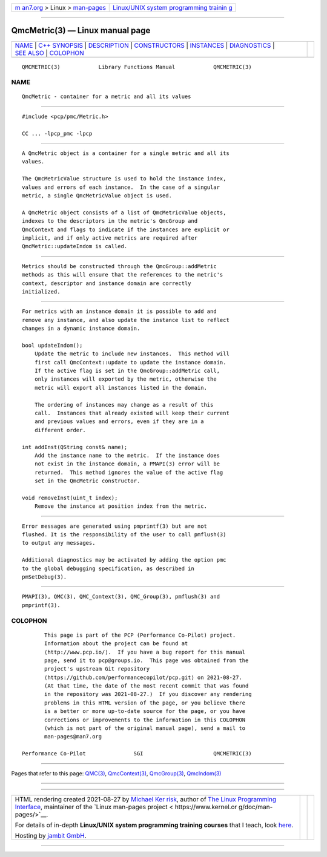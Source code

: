 .. container:: page-top

.. container:: nav-bar

   +----------------------------------+----------------------------------+
   | `m                               | `Linux/UNIX system programming   |
   | an7.org <../../../index.html>`__ | trainin                          |
   | > Linux >                        | g <http://man7.org/training/>`__ |
   | `man-pages <../index.html>`__    |                                  |
   +----------------------------------+----------------------------------+

--------------

QmcMetric(3) — Linux manual page
================================

+-----------------------------------+-----------------------------------+
| `NAME <#NAME>`__ \|               |                                   |
| `C++ SYNOPSIS <#C++_SYNOPSIS>`__  |                                   |
| \| `DESCRIPTION <#DESCRIPTION>`__ |                                   |
| \|                                |                                   |
| `CONSTRUCTORS <#CONSTRUCTORS>`__  |                                   |
| \| `INSTANCES <#INSTANCES>`__ \|  |                                   |
| `DIAGNOSTICS <#DIAGNOSTICS>`__ \| |                                   |
| `SEE ALSO <#SEE_ALSO>`__ \|       |                                   |
| `COLOPHON <#COLOPHON>`__          |                                   |
+-----------------------------------+-----------------------------------+
| .. container:: man-search-box     |                                   |
+-----------------------------------+-----------------------------------+

::

   QMCMETRIC(3)            Library Functions Manual            QMCMETRIC(3)

NAME
-------------------------------------------------

::

          QmcMetric - container for a metric and all its values


-----------------------------------------------------------------

::

          #include <pcp/pmc/Metric.h>

          CC ... -lpcp_pmc -lpcp


---------------------------------------------------------------

::

          A QmcMetric object is a container for a single metric and all its
          values.

          The QmcMetricValue structure is used to hold the instance index,
          values and errors of each instance.  In the case of a singular
          metric, a single QmcMetricValue object is used.

          A QmcMetric object consists of a list of QmcMetricValue objects,
          indexes to the descriptors in the metric's QmcGroup and
          QmcContext and flags to indicate if the instances are explicit or
          implicit, and if only active metrics are required after
          QmcMetric::updateIndom is called.


-----------------------------------------------------------------

::

          Metrics should be constructed through the QmcGroup::addMetric
          methods as this will ensure that the references to the metric's
          context, descriptor and instance domain are correctly
          initialized.


-----------------------------------------------------------

::

          For metrics with an instance domain it is possible to add and
          remove any instance, and also update the instance list to reflect
          changes in a dynamic instance domain.

          bool updateIndom();
              Update the metric to include new instances.  This method will
              first call QmcContext::update to update the instance domain.
              If the active flag is set in the QmcGroup::addMetric call,
              only instances will exported by the metric, otherwise the
              metric will export all instances listed in the domain.

              The ordering of instances may change as a result of this
              call.  Instances that already existed will keep their current
              and previous values and errors, even if they are in a
              different order.

          int addInst(QString const& name);
              Add the instance name to the metric.  If the instance does
              not exist in the instance domain, a PMAPI(3) error will be
              returned.  This method ignores the value of the active flag
              set in the QmcMetric constructor.

          void removeInst(uint_t index);
              Remove the instance at position index from the metric.


---------------------------------------------------------------

::

          Error messages are generated using pmprintf(3) but are not
          flushed. It is the responsibility of the user to call pmflush(3)
          to output any messages.

          Additional diagnostics may be activated by adding the option pmc
          to the global debugging specification, as described in
          pmSetDebug(3).


---------------------------------------------------------

::

          PMAPI(3), QMC(3), QMC_Context(3), QMC_Group(3), pmflush(3) and
          pmprintf(3).

COLOPHON
---------------------------------------------------------

::

          This page is part of the PCP (Performance Co-Pilot) project.
          Information about the project can be found at 
          ⟨http://www.pcp.io/⟩.  If you have a bug report for this manual
          page, send it to pcp@groups.io.  This page was obtained from the
          project's upstream Git repository
          ⟨https://github.com/performancecopilot/pcp.git⟩ on 2021-08-27.
          (At that time, the date of the most recent commit that was found
          in the repository was 2021-08-27.)  If you discover any rendering
          problems in this HTML version of the page, or you believe there
          is a better or more up-to-date source for the page, or you have
          corrections or improvements to the information in this COLOPHON
          (which is not part of the original manual page), send a mail to
          man-pages@man7.org

   Performance Co-Pilot               SGI                      QMCMETRIC(3)

--------------

Pages that refer to this page: `QMC(3) <../man3/QMC.3.html>`__, 
`QmcContext(3) <../man3/QmcContext.3.html>`__, 
`QmcGroup(3) <../man3/QmcGroup.3.html>`__, 
`QmcIndom(3) <../man3/QmcIndom.3.html>`__

--------------

--------------

.. container:: footer

   +-----------------------+-----------------------+-----------------------+
   | HTML rendering        |                       | |Cover of TLPI|       |
   | created 2021-08-27 by |                       |                       |
   | `Michael              |                       |                       |
   | Ker                   |                       |                       |
   | risk <https://man7.or |                       |                       |
   | g/mtk/index.html>`__, |                       |                       |
   | author of `The Linux  |                       |                       |
   | Programming           |                       |                       |
   | Interface <https:     |                       |                       |
   | //man7.org/tlpi/>`__, |                       |                       |
   | maintainer of the     |                       |                       |
   | `Linux man-pages      |                       |                       |
   | project <             |                       |                       |
   | https://www.kernel.or |                       |                       |
   | g/doc/man-pages/>`__. |                       |                       |
   |                       |                       |                       |
   | For details of        |                       |                       |
   | in-depth **Linux/UNIX |                       |                       |
   | system programming    |                       |                       |
   | training courses**    |                       |                       |
   | that I teach, look    |                       |                       |
   | `here <https://ma     |                       |                       |
   | n7.org/training/>`__. |                       |                       |
   |                       |                       |                       |
   | Hosting by `jambit    |                       |                       |
   | GmbH                  |                       |                       |
   | <https://www.jambit.c |                       |                       |
   | om/index_en.html>`__. |                       |                       |
   +-----------------------+-----------------------+-----------------------+

--------------

.. container:: statcounter

   |Web Analytics Made Easy - StatCounter|

.. |Cover of TLPI| image:: https://man7.org/tlpi/cover/TLPI-front-cover-vsmall.png
   :target: https://man7.org/tlpi/
.. |Web Analytics Made Easy - StatCounter| image:: https://c.statcounter.com/7422636/0/9b6714ff/1/
   :class: statcounter
   :target: https://statcounter.com/

